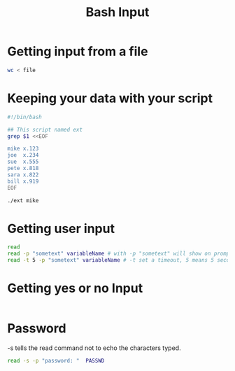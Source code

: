 #+title: Bash Input
#+ROAM_TAGS: Bash

* Getting input from a file

#+begin_src bash
wc < file
#+end_src

* Keeping your data with your script

#+begin_src bash
#!/bin/bash

## This script named ext
grep $1 <<EOF

mike x.123
joe  x.234
sue  x.555
pete x.818
sara x.822
bill x.919
EOF
#+end_src

#+begin_src bash
./ext mike
#+end_src


* Getting user input

#+begin_src bash
read
read -p "sometext" variableName # with -p "sometext" will show on prompt
read -t 5 -p "sometext" variableName # -t set a timeout, 5 means 5 seconds.
#+end_src

* Getting yes or no Input

#+begin_src bash

#+end_src
  
* Password

-s tells the read command not to echo the characters typed.

#+begin_src bash
read -s -p "password: "  PASSWD 
#+end_src
  

